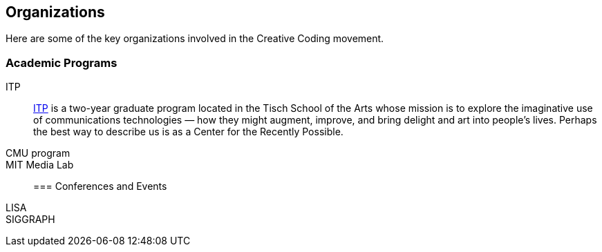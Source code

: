[[organizations]]
== Organizations

Here are some of the key organizations involved in the Creative Coding movement.

=== Academic Programs


ITP::
   link:http://itp.nyu.edu/itp/[ITP] is a two-year graduate program located in the Tisch School of the Arts whose mission is to explore the imaginative use of communications technologies — how they might augment, improve, and bring delight and art into people's lives. Perhaps the best way to describe us is as a Center for the Recently Possible. 

CMU program::

MIT Media Lab::


=== Conferences and Events

LISA::


SIGGRAPH::
